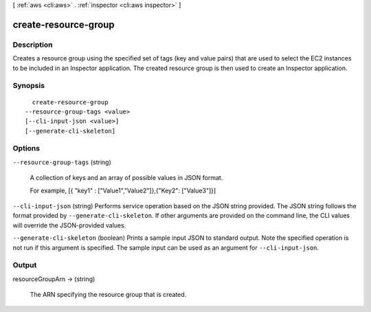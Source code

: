 [ :ref:`aws <cli:aws>` . :ref:`inspector <cli:aws inspector>` ]

.. _cli:aws inspector create-resource-group:


*********************
create-resource-group
*********************



===========
Description
===========



Creates a resource group using the specified set of tags (key and value pairs) that are used to select the EC2 instances to be included in an Inspector application. The created resource group is then used to create an Inspector application.



========
Synopsis
========

::

    create-resource-group
  --resource-group-tags <value>
  [--cli-input-json <value>]
  [--generate-cli-skeleton]




=======
Options
=======

``--resource-group-tags`` (string)


  A collection of keys and an array of possible values in JSON format.

   

  For example, [{ "key1" : ["Value1","Value2"]},{"Key2": ["Value3"]}]

  

``--cli-input-json`` (string)
Performs service operation based on the JSON string provided. The JSON string follows the format provided by ``--generate-cli-skeleton``. If other arguments are provided on the command line, the CLI values will override the JSON-provided values.

``--generate-cli-skeleton`` (boolean)
Prints a sample input JSON to standard output. Note the specified operation is not run if this argument is specified. The sample input can be used as an argument for ``--cli-input-json``.



======
Output
======

resourceGroupArn -> (string)

  

  The ARN specifying the resource group that is created.

  

  

